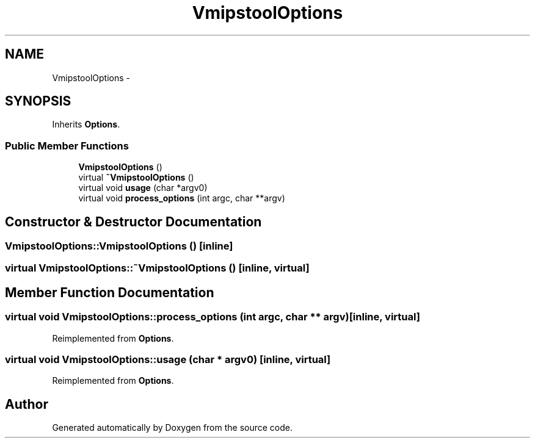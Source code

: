 .TH "VmipstoolOptions" 3 "18 Dec 2013" "Doxygen" \" -*- nroff -*-
.ad l
.nh
.SH NAME
VmipstoolOptions \- 
.SH SYNOPSIS
.br
.PP
.PP
Inherits \fBOptions\fP.
.SS "Public Member Functions"

.in +1c
.ti -1c
.RI "\fBVmipstoolOptions\fP ()"
.br
.ti -1c
.RI "virtual \fB~VmipstoolOptions\fP ()"
.br
.ti -1c
.RI "virtual void \fBusage\fP (char *argv0)"
.br
.ti -1c
.RI "virtual void \fBprocess_options\fP (int argc, char **argv)"
.br
.in -1c
.SH "Constructor & Destructor Documentation"
.PP 
.SS "VmipstoolOptions::VmipstoolOptions ()\fC [inline]\fP"
.SS "virtual VmipstoolOptions::~VmipstoolOptions ()\fC [inline, virtual]\fP"
.SH "Member Function Documentation"
.PP 
.SS "virtual void VmipstoolOptions::process_options (int argc, char ** argv)\fC [inline, virtual]\fP"
.PP
Reimplemented from \fBOptions\fP.
.SS "virtual void VmipstoolOptions::usage (char * argv0)\fC [inline, virtual]\fP"
.PP
Reimplemented from \fBOptions\fP.

.SH "Author"
.PP 
Generated automatically by Doxygen from the source code.

